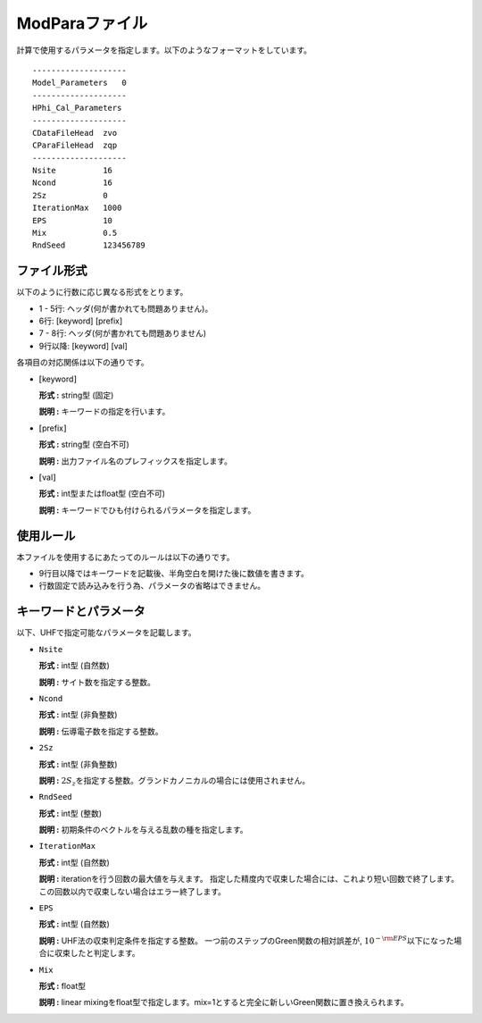 .. highlight:: none

.. _Subsec:modpara:

ModParaファイル
~~~~~~~~~~~~~~~

| 計算で使用するパラメータを指定します。以下のようなフォーマットをしています。

::

    --------------------
    Model_Parameters   0
    --------------------
    HPhi_Cal_Parameters
    --------------------
    CDataFileHead  zvo
    CParaFileHead  zqp
    --------------------
    Nsite          16   
    Ncond          16    
    2Sz            0    
    IterationMax   1000
    EPS            10   
    Mix            0.5
    RndSeed        123456789


ファイル形式
^^^^^^^^^^^^

以下のように行数に応じ異なる形式をとります。

-  1 - 5行: ヘッダ(何が書かれても問題ありません)。

-  6行: [keyword] [prefix]

-  7 - 8行: ヘッダ(何が書かれても問題ありません)

-  9行以降: [keyword] [val]

各項目の対応関係は以下の通りです。

-  :math:`[`\ keyword\ :math:`]`

   **形式 :** string型 (固定)

   **説明 :** キーワードの指定を行います。

-  :math:`[`\ prefix\ :math:`]`

   **形式 :** string型 (空白不可)

   **説明 :** 出力ファイル名のプレフィックスを指定します。

-  :math:`[`\ val\ :math:`]`

   **形式 :** int型またはfloat型 (空白不可)

   **説明 :** キーワードでひも付けられるパラメータを指定します。

使用ルール
^^^^^^^^^^

本ファイルを使用するにあたってのルールは以下の通りです。

-  9行目以降ではキーワードを記載後、半角空白を開けた後に数値を書きます。

-  行数固定で読み込みを行う為、パラメータの省略はできません。

 

キーワードとパラメータ
^^^^^^^^^^^^^^^^^^^^^^^^^^^^^^^^

以下、UHFで指定可能なパラメータを記載します。

-  ``Nsite``

   **形式 :** int型 (自然数)

   **説明 :** サイト数を指定する整数。

-  ``Ncond``

   **形式 :** int型 (非負整数)

   **説明 :**
   伝導電子数を指定する整数。

-  ``2Sz``

   **形式 :** int型 (非負整数)

   **説明 :**
   :math:`2S_z`\ を指定する整数。グランドカノニカルの場合には使用されません。

-  ``RndSeed``

   **形式 :** int型 (整数)

   **説明 :** 初期条件のベクトルを与える乱数の種を指定します。

-  ``IterationMax``

   **形式 :** int型 (自然数)

   **説明 :** iterationを行う回数の最大値を与えます。
   指定した精度内で収束した場合には、これより短い回数で終了します。
   この回数以内で収束しない場合はエラー終了します。

-  ``EPS``

   **形式 :** int型 (自然数)

   **説明 :** UHF法の収束判定条件を指定する整数。
   一つ前のステップのGreen関数の相対誤差が,
   :math:`10^{- {\rm EPS}}`\ 以下になった場合に収束したと判定します。

-  ``Mix``

   **形式 :** float型 

   **説明 :**  linear mixingをfloat型で指定します。mix=1とすると完全に新しいGreen関数に置き換えられます。

.. raw:: latex

   \newpage
